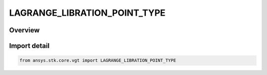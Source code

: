 LAGRANGE_LIBRATION_POINT_TYPE
=============================

.. py:class:: ansys.stk.core.vgt.LAGRANGE_LIBRATION_POINT_TYPE

   IntEnum


.. py:currentmodule:: LAGRANGE_LIBRATION_POINT_TYPE

Overview
--------

.. tab-set::

    .. tab-item:: Members
        
        .. list-table::
            :header-rows: 0
            :widths: auto

            * - :py:attr:`~L1`
              - A point between the Sun and Earth.

            * - :py:attr:`~L2`
              - Similar to L2, but on the night side of Earth, further away from the Sun, but about the same distane from Earth.

            * - :py:attr:`~L3`
              - L3 lies on a line defined by the Sun and Earth, on the opposite side of the Sun, just outside the orbit of Earth. L3 remains hidden behind the Sun at all times.

            * - :py:attr:`~L4`
              - The L4 and L5 points lie at 60 degrees ahead of and behind Earth in its orbit as seen from the Sun. L4 and L5 are \"stable\" points.

            * - :py:attr:`~L5`
              - The L4 and L5 points lie at 60 degrees ahead of and behind Earth in its orbit as seen from the Sun. L4 and L5 are \"stable\" points.


Import detail
-------------

.. code-block:: python

    from ansys.stk.core.vgt import LAGRANGE_LIBRATION_POINT_TYPE



